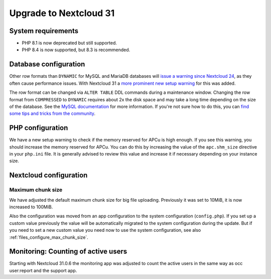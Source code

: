 =======================
Upgrade to Nextcloud 31
=======================

System requirements
-------------------

* PHP 8.1 is now deprecated but still supported.
* PHP 8.4 is now supported, but 8.3 is recommended.

Database configuration
----------------------

Other row formats than ``DYNAMIC`` for MySQL and MariaDB databases will `issue a warning since Nextcloud 24 <https://github.com/nextcloud/server/issues/34497>`_,
as they often cause performance issues.
With Nextcloud 31 a `more prominent new setup warning <https://github.com/nextcloud/server/pull/48547>`_ for this was added.

The row format can be changed via ``ALTER TABLE`` DDL commands during a maintenance window.
Changing the row format from ``COMPRESSED`` to ``DYNAMIC`` requires about 2x the disk space and may take a long time depending on the size of the database.
See the `MySQL documentation <https://dev.mysql.com/doc/refman/en/innodb-row-format.html>`_ for more information.
If you're not sure how to do this, you can `find some tips and tricks from the community <https://help.nextcloud.com/t/upgrade-to-nextcloud-hub-10-31-0-0-incorrect-row-format-found-in-your-database/218366/>`_.

PHP configuration
-----------------

We have a new setup warning to check if the memory reserved for APCu is high enough.
If you see this warning, you should increase the memory reserved for APCu.
You can do this by increasing the value of the ``apc.shm_size`` directive in your ``php.ini`` file.
It is generally advised to review this value and increase it if necessary depending on your instance size.

Nextcloud configuration
-----------------------

Maximum chunk size
^^^^^^^^^^^^^^^^^^

We have adjusted the default maximum chunk size for big file uploading.
Previously it was set to 10MiB, it is now increased to 100MiB.

Also the configuration was moved from an app configuration to the system configuration (``config.php``).
If you set up a custom value previously the value will be automatically migrated to the system configuration during the update.
But if you need to set a new custom value you need now to use the system configuration, see also :ref:`files_configure_max_chunk_size`.

Monitoring: Counting of active users
------------------------------------

Starting with Nextcloud 31.0.6 the monitoring app was adjusted to count the active users in the same way as occ user:report and the support app.